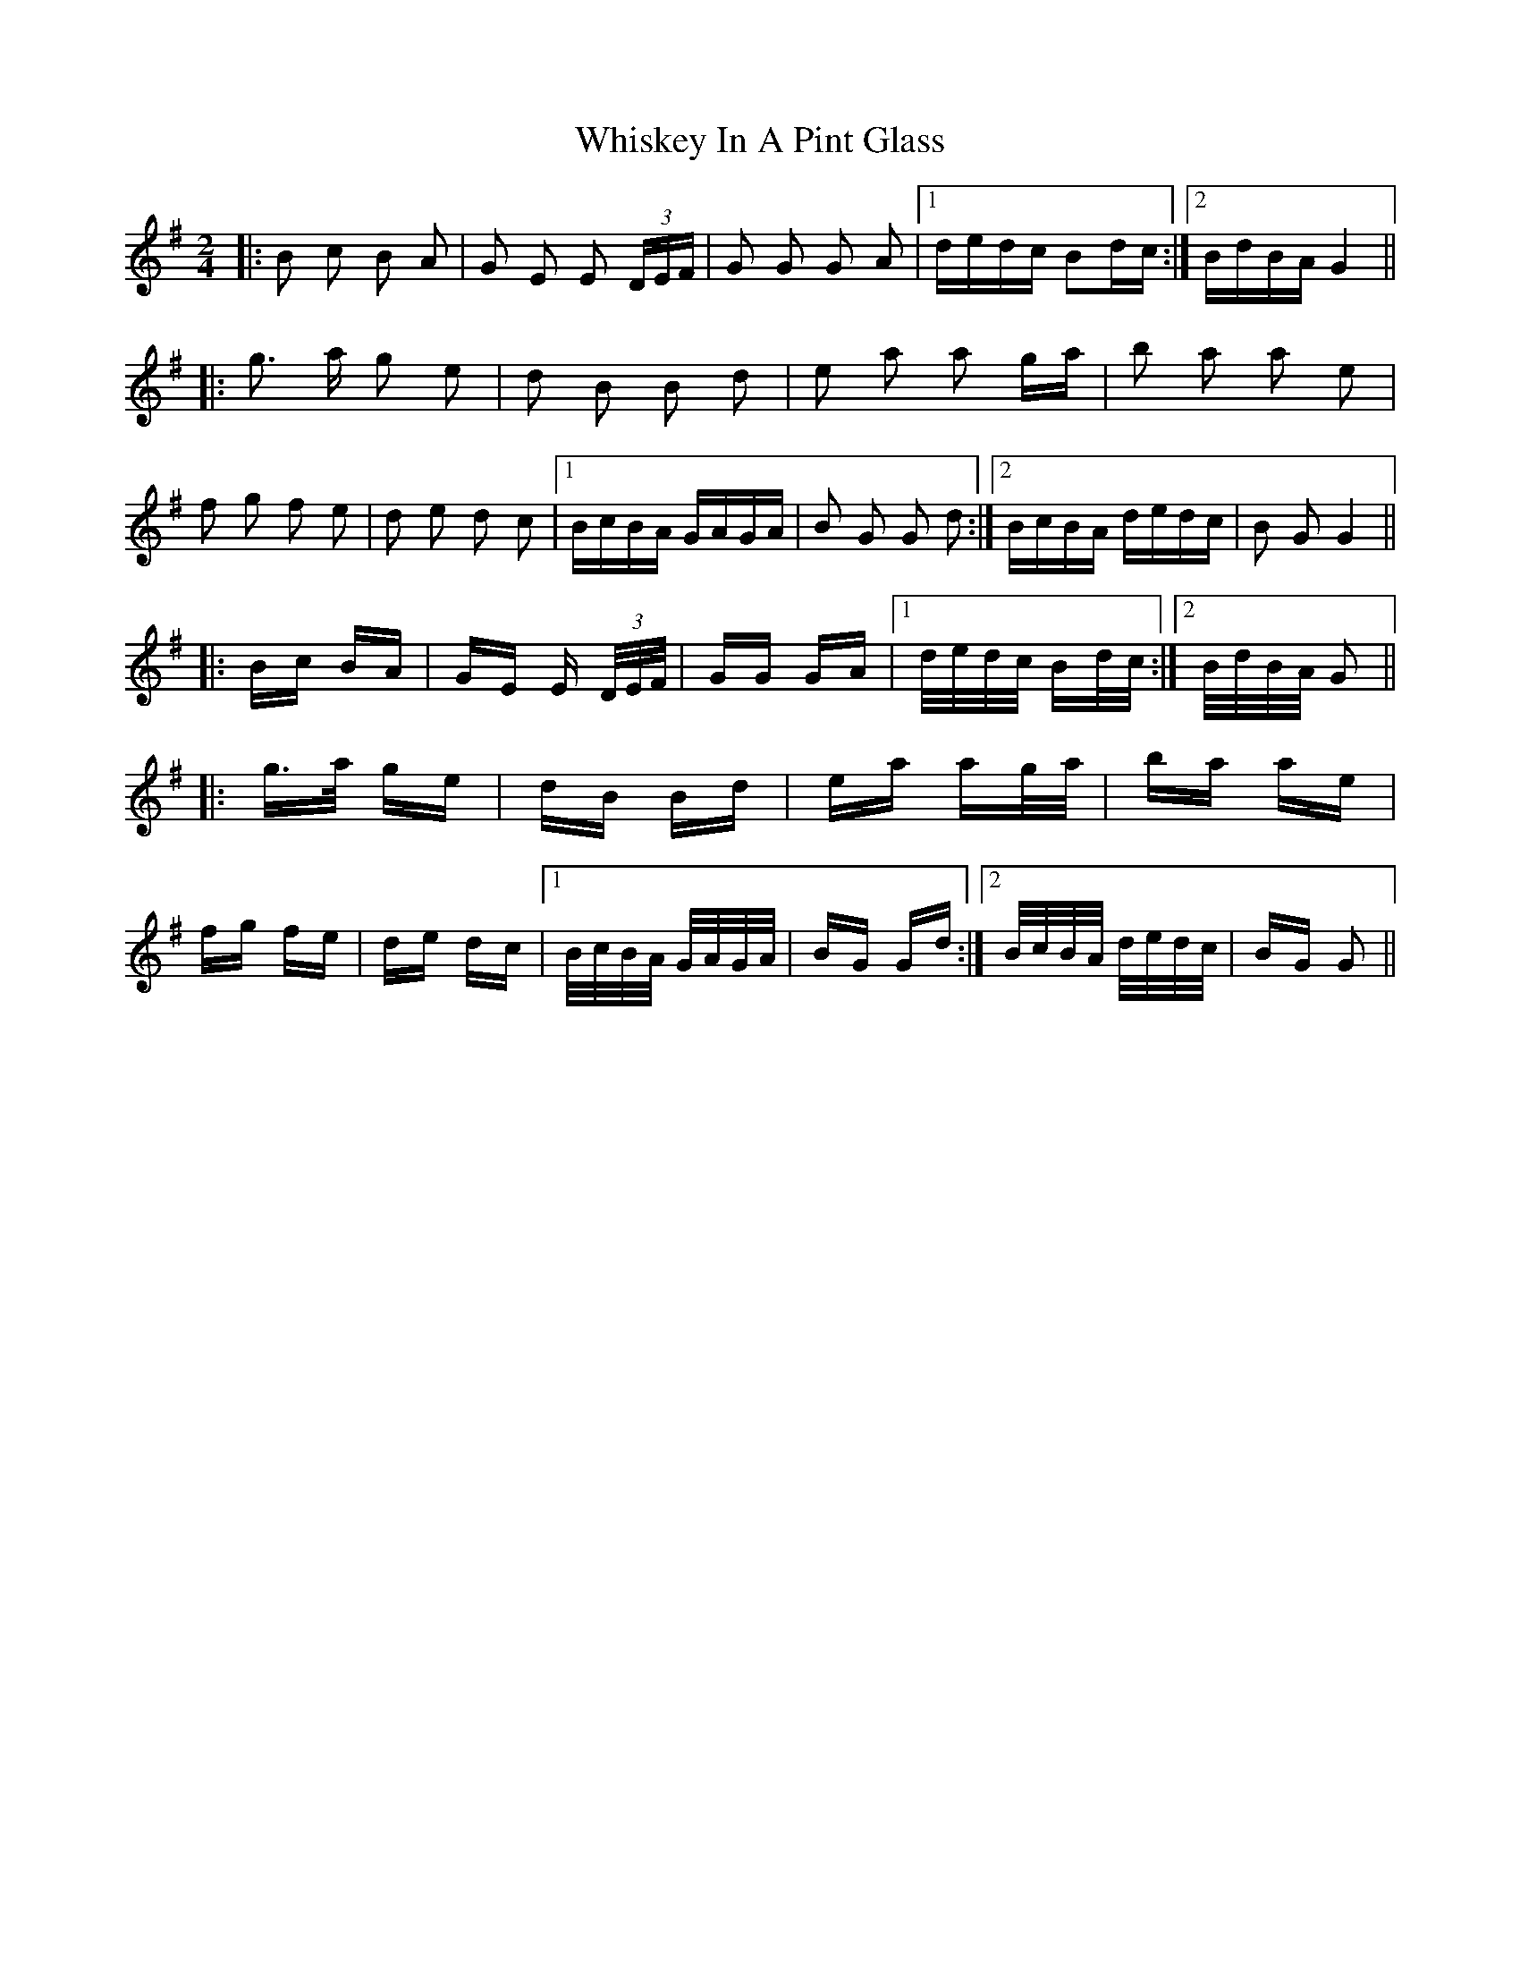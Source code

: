 X: 42645
T: Whiskey In A Pint Glass
R: polka
M: 2/4
K: Gmajor
|:B2 c2 B2 A2|G2 E2 E2 (3DEF|G2 G2 G2 A2|1 dedc B2dc:|2 BdBA G4||
|:g3 a g2 e2|d2 B2 B2 d2|e2 a2 a2 ga|b2 a2 a2 e2|
f2 g2 f2 e2|d2 e2 d2 c2|1 BcBA GAGA|B2 G2 G2 d2:|2 BcBA dedc|B2 G2 G4||
|:Bc BA|GE E (3D/E/F/|GG GA|1 d/e/d/c/ Bd/c/:|2 B/d/B/A/ G2||
|:g>a ge|dB Bd|ea ag/a/|ba ae|
fg fe|de dc|1 B/c/B/A/ G/A/G/A/|BG Gd:|2 B/c/B/A/ d/e/d/c/|BG G2||

